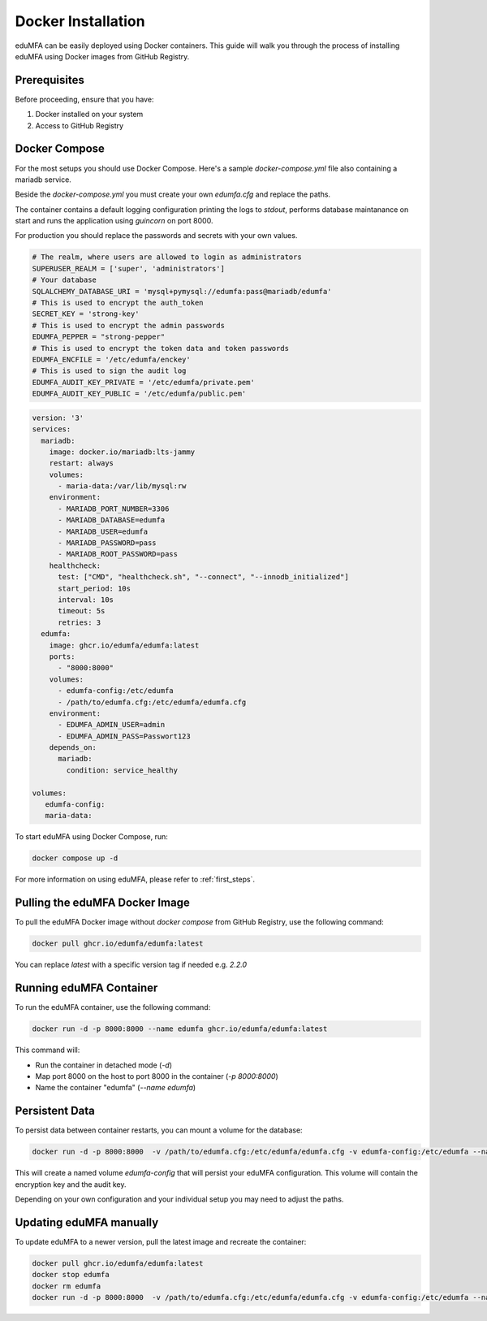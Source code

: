.. _install_docker:

Docker Installation
-------------------

.. index:: docker

eduMFA can be easily deployed using Docker containers. This guide will walk you through the process of installing eduMFA using Docker images from GitHub Registry.

Prerequisites
.............

Before proceeding, ensure that you have:

1. Docker installed on your system
2. Access to GitHub Registry


Docker Compose
..............

For the most setups you should use Docker Compose. Here's a sample `docker-compose.yml` file also containing a mariadb service. 

Beside the `docker-compose.yml` you must create your own `edumfa.cfg` and replace the paths. 

The container contains a default logging configuration printing the logs to `stdout`, performs database maintanance on start and runs the application using `guincorn` on port 8000.

For production you should replace the passwords and secrets with your own values. 

.. code-block:: cfg
   
   # The realm, where users are allowed to login as administrators
   SUPERUSER_REALM = ['super', 'administrators']
   # Your database
   SQLALCHEMY_DATABASE_URI = 'mysql+pymysql://edumfa:pass@mariadb/edumfa'
   # This is used to encrypt the auth_token
   SECRET_KEY = 'strong-key'
   # This is used to encrypt the admin passwords
   EDUMFA_PEPPER = "strong-pepper"
   # This is used to encrypt the token data and token passwords
   EDUMFA_ENCFILE = '/etc/edumfa/enckey'
   # This is used to sign the audit log
   EDUMFA_AUDIT_KEY_PRIVATE = '/etc/edumfa/private.pem'
   EDUMFA_AUDIT_KEY_PUBLIC = '/etc/edumfa/public.pem'

.. code-block:: yaml

   version: '3'
   services:
     mariadb:
       image: docker.io/mariadb:lts-jammy
       restart: always
       volumes:
         - maria-data:/var/lib/mysql:rw
       environment:
         - MARIADB_PORT_NUMBER=3306
         - MARIADB_DATABASE=edumfa
         - MARIADB_USER=edumfa
         - MARIADB_PASSWORD=pass
         - MARIADB_ROOT_PASSWORD=pass
       healthcheck:
         test: ["CMD", "healthcheck.sh", "--connect", "--innodb_initialized"]
         start_period: 10s
         interval: 10s
         timeout: 5s
         retries: 3
     edumfa:
       image: ghcr.io/edumfa/edumfa:latest
       ports:
         - "8000:8000"
       volumes:
         - edumfa-config:/etc/edumfa
         - /path/to/edumfa.cfg:/etc/edumfa/edumfa.cfg
       environment:
         - EDUMFA_ADMIN_USER=admin
         - EDUMFA_ADMIN_PASS=Passwort123
       depends_on:
         mariadb:
           condition: service_healthy

   volumes:
      edumfa-config:
      maria-data:

To start eduMFA using Docker Compose, run:

.. code-block:: bash

   docker compose up -d

For more information on using eduMFA, please refer to :ref:`first_steps`.

Pulling the eduMFA Docker Image
...............................

To pull the eduMFA Docker image without `docker compose` from GitHub Registry, use the following command:

.. code-block:: bash

   docker pull ghcr.io/edumfa/edumfa:latest

You can replace `latest` with a specific version tag if needed e.g. `2.2.0`

Running eduMFA Container
........................

To run the eduMFA container, use the following command:

.. code-block:: bash

   docker run -d -p 8000:8000 --name edumfa ghcr.io/edumfa/edumfa:latest

This command will:

- Run the container in detached mode (`-d`)
- Map port 8000 on the host to port 8000 in the container (`-p 8000:8000`)
- Name the container "edumfa" (`--name edumfa`)

Persistent Data 
...............

To persist data between container restarts, you can mount a volume for the database:

.. code-block:: bash

   docker run -d -p 8000:8000  -v /path/to/edumfa.cfg:/etc/edumfa/edumfa.cfg -v edumfa-config:/etc/edumfa --name edumfa ghcr.io/edumfa/edumfa:latest

This will create a named volume `edumfa-config` that will persist your eduMFA configuration. This volume will contain the encryption key and the audit key.

Depending on your own configuration and your individual setup you may need to adjust the paths.

Updating eduMFA manually
...............

To update eduMFA to a newer version, pull the latest image and recreate the container:

.. code-block:: bash

   docker pull ghcr.io/edumfa/edumfa:latest
   docker stop edumfa
   docker rm edumfa
   docker run -d -p 8000:8000  -v /path/to/edumfa.cfg:/etc/edumfa/edumfa.cfg -v edumfa-config:/etc/edumfa --name edumfa ghcr.io/edumfa/edumfa:latest
